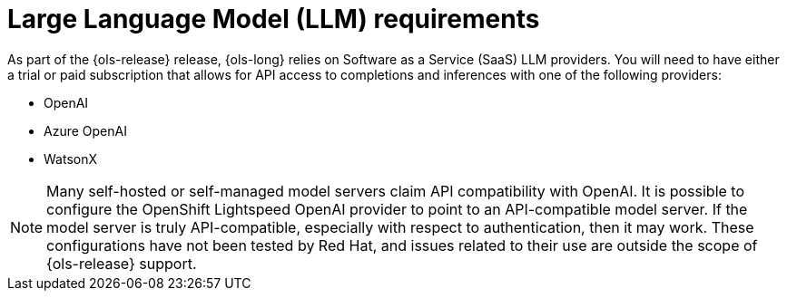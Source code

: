 :_mod-docs-content-type: CONCEPT
[id="ols-large-language-model-requirements"]
= Large Language Model (LLM) requirements 
:context: ols-large-language-model-requirements

As part of the {ols-release}  release, {ols-long} relies on Software as a Service (SaaS) LLM providers. You will need to have either a trial or paid subscription that allows for API access to completions and inferences with one of the following providers:

* OpenAI

* Azure OpenAI

* WatsonX

[NOTE]
====
Many self-hosted or self-managed model servers claim API compatibility with OpenAI. It is possible to configure the OpenShift Lightspeed OpenAI provider to point to an API-compatible model server. If the model server is truly API-compatible, especially with respect to authentication, then it may work. These configurations have not been tested by Red Hat, and issues related to their use are outside the scope of {ols-release} support.
====

